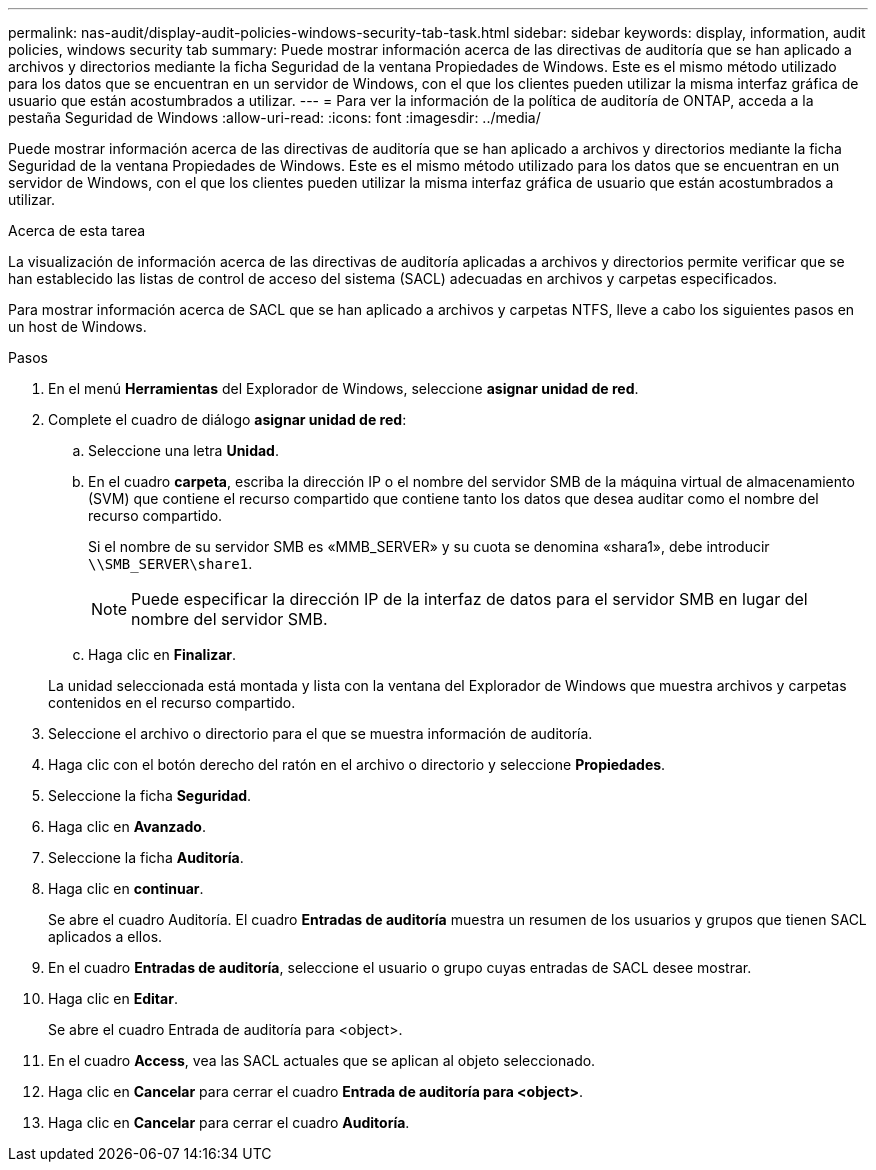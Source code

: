 ---
permalink: nas-audit/display-audit-policies-windows-security-tab-task.html 
sidebar: sidebar 
keywords: display, information, audit policies, windows security tab 
summary: Puede mostrar información acerca de las directivas de auditoría que se han aplicado a archivos y directorios mediante la ficha Seguridad de la ventana Propiedades de Windows. Este es el mismo método utilizado para los datos que se encuentran en un servidor de Windows, con el que los clientes pueden utilizar la misma interfaz gráfica de usuario que están acostumbrados a utilizar. 
---
= Para ver la información de la política de auditoría de ONTAP, acceda a la pestaña Seguridad de Windows
:allow-uri-read: 
:icons: font
:imagesdir: ../media/


[role="lead"]
Puede mostrar información acerca de las directivas de auditoría que se han aplicado a archivos y directorios mediante la ficha Seguridad de la ventana Propiedades de Windows. Este es el mismo método utilizado para los datos que se encuentran en un servidor de Windows, con el que los clientes pueden utilizar la misma interfaz gráfica de usuario que están acostumbrados a utilizar.

.Acerca de esta tarea
La visualización de información acerca de las directivas de auditoría aplicadas a archivos y directorios permite verificar que se han establecido las listas de control de acceso del sistema (SACL) adecuadas en archivos y carpetas especificados.

Para mostrar información acerca de SACL que se han aplicado a archivos y carpetas NTFS, lleve a cabo los siguientes pasos en un host de Windows.

.Pasos
. En el menú *Herramientas* del Explorador de Windows, seleccione *asignar unidad de red*.
. Complete el cuadro de diálogo *asignar unidad de red*:
+
.. Seleccione una letra *Unidad*.
.. En el cuadro *carpeta*, escriba la dirección IP o el nombre del servidor SMB de la máquina virtual de almacenamiento (SVM) que contiene el recurso compartido que contiene tanto los datos que desea auditar como el nombre del recurso compartido.
+
Si el nombre de su servidor SMB es «MMB_SERVER» y su cuota se denomina «shara1», debe introducir `\\SMB_SERVER\share1`.

+
[NOTE]
====
Puede especificar la dirección IP de la interfaz de datos para el servidor SMB en lugar del nombre del servidor SMB.

====
.. Haga clic en *Finalizar*.


+
La unidad seleccionada está montada y lista con la ventana del Explorador de Windows que muestra archivos y carpetas contenidos en el recurso compartido.

. Seleccione el archivo o directorio para el que se muestra información de auditoría.
. Haga clic con el botón derecho del ratón en el archivo o directorio y seleccione *Propiedades*.
. Seleccione la ficha *Seguridad*.
. Haga clic en *Avanzado*.
. Seleccione la ficha *Auditoría*.
. Haga clic en *continuar*.
+
Se abre el cuadro Auditoría. El cuadro *Entradas de auditoría* muestra un resumen de los usuarios y grupos que tienen SACL aplicados a ellos.

. En el cuadro *Entradas de auditoría*, seleccione el usuario o grupo cuyas entradas de SACL desee mostrar.
. Haga clic en *Editar*.
+
Se abre el cuadro Entrada de auditoría para <object>.

. En el cuadro *Access*, vea las SACL actuales que se aplican al objeto seleccionado.
. Haga clic en *Cancelar* para cerrar el cuadro *Entrada de auditoría para <object>*.
. Haga clic en *Cancelar* para cerrar el cuadro *Auditoría*.

